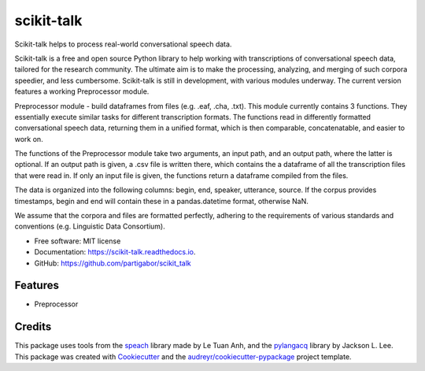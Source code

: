 ===========
scikit-talk
===========


.. image:: https://img.shields.io/pypi/v/scikit_talk.svg
        :target: https://pypi.python.org/pypi/scikit_talk

.. image:: https://img.shields.io/travis/partigabor/scikit_talk.svg
        :target: https://travis-ci.com/partigabor/scikit_talk

.. image:: https://readthedocs.org/projects/scikit-talk/badge/?version=latest
        :target: https://scikit-talk.readthedocs.io/en/latest/?version=latest
        :alt: Documentation Status



Scikit-talk helps to process real-world conversational speech data.

Scikit-talk is a free and open source Python library to help working with transcriptions of conversational speech data, tailored for the research community.
The ultimate aim is to make the processing, analyzing, and merging of such corpora speedier, and less cumbersome.
Scikit-talk is still in development, with various modules underway. The current version features a working Preprocessor module.

Preprocessor module - build dataframes from files (e.g. .eaf, .cha, .txt).
This module currently contains 3 functions. They essentially execute similar tasks for different transcription formats.
The functions read in differently formatted conversational speech data, returning them in a unified format, which is then comparable, concatenatable,
and easier to work on.

The functions of the Preprocessor module take two arguments, an input path, and an output path, where the latter is optional.
If an output path is given, a .csv file is written there, which contains the a dataframe of all the transcription files that were read in.
If only an input file is given, the functions return a dataframe compiled from the files.

The data is organized into the following columns: begin, end, speaker, utterance, source.
If the corpus provides timestamps, begin and end will contain these in a pandas.datetime format, otherwise NaN.

We assume that the corpora and files are formatted perfectly, adhering to the requirements of various standards and conventions (e.g. Linguistic Data Consortium).

* Free software: MIT license
* Documentation: https://scikit-talk.readthedocs.io.
* GitHub: https://github.com/partigabor/scikit_talk

Features
--------

* Preprocessor

Credits
-------
This package uses tools from the speach_ library made by Le Tuan Anh, and the pylangacq_ library by Jackson L. Lee.
This package was created with Cookiecutter_ and the `audreyr/cookiecutter-pypackage`_ project template.

.. _speach: https://github.com/neocl/speach
.. _pylangacq: https://github.com/jacksonllee/pylangacq
.. _Cookiecutter: https://github.com/audreyr/cookiecutter
.. _`audreyr/cookiecutter-pypackage`: https://github.com/audreyr/cookiecutter-pypackage
